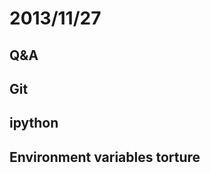 #+STARTUP: indent
#+STARTUP: showstars

* 2013/11/27

** Q&A

** Git

** ipython

** Environment variables torture
